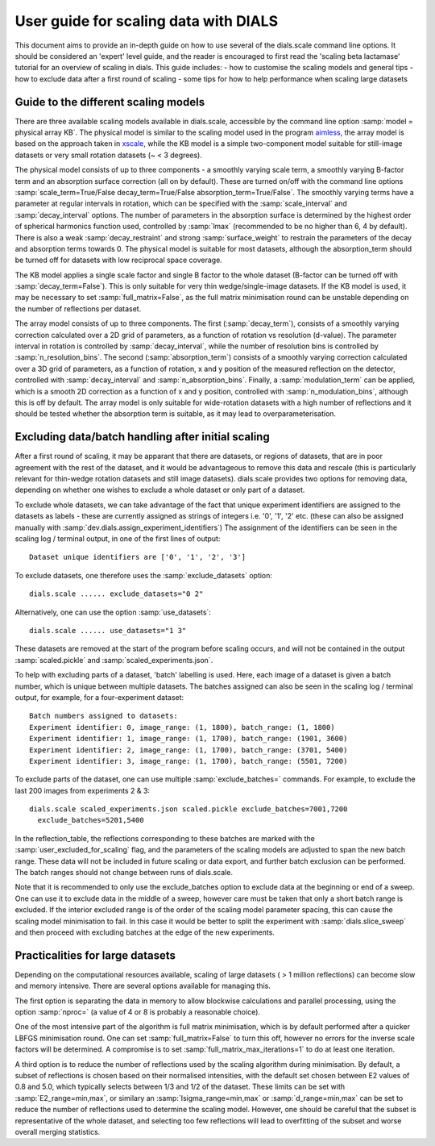 User guide for scaling data with DIALS
======================================

This document aims to provide an in-depth guide on how to use several
of the dials.scale command line options. It should be considered an 'expert'
level guide, and the reader is encouraged to first read the 
'scaling beta lactamase' tutorial for an overview of scaling in dials.
This guide includes:
- how to customise the scaling models and general tips
- how to exclude data after a first round of scaling
- some tips for how to help performance when scaling large datasets

Guide to the different scaling models
^^^^^^^^^^^^^^^^^^^^^^^^^^^^^^^^^^^^^
There are three available scaling models available in dials.scale, accessible
by the command line option :samp:`model = physical array KB`.
The physical model is similar to the scaling model used in the program aimless_,
the array model is based on the approach taken in xscale_, while the KB model is
a simple two-component model suitable for still-image datasets or very small
rotation datasets (~ < 3 degrees).

The physical model consists of up to three components - a smoothly varying
scale term, a smoothly varying B-factor term and an absorption surface
correction (all on by default). These are turned on/off with the command line options
:samp:`scale_term=True/False decay_term=True/False absorption_term=True/False`.
The smoothly varying terms have a parameter at regular intervals in rotation,
which can be specified with the :samp:`scale_interval` and :samp:`decay_interval`
options. The number of parameters in the absorption surface is determined by the
highest order of spherical harmonics function used, controlled by :samp:`lmax`
(recommended to be no higher than 6, 4 by default). There is also a weak
:samp:`decay_restraint` and strong :samp:`surface_weight` to restrain the
parameters of the decay and absorption terms towards 0.
The physical model is suitable for most datasets, although the absorption_term
should be turned off for datasets with low reciprocal space coverage.

The KB model applies a single scale factor and single B factor to the whole
dataset (B-factor can be turned off with :samp:`decay_term=False`). This is
only suitable for very thin wedge/single-image datasets. If the KB model is
used, it may be necessary to set :samp:`full_matrix=False`, as the full matrix
minimisation round can be unstable depending on the number of reflections per
dataset.

The array model consists of up to three components. The first (:samp:`decay_term`),
consists of a smoothly varying correction calculated over a 2D grid of
parameters, as a function of rotation vs resolution (d-value). The parameter
interval in rotation is controlled by :samp:`decay_interval`, while the number
of resolution bins is controlled by :samp:`n_resolution_bins`.
The second (:samp:`absorption_term`) consists of a smoothly varying correction
calculated over a 3D grid of parameters, as a function of rotation, x and y
position of the measured reflection on the detector, controlled with
:samp:`decay_interval` and :samp:`n_absorption_bins`.
Finally, a :samp:`modulation_term` can be applied, which is a smooth 2D correction as a
function of x and y position, controlled with :samp:`n_modulation_bins`,
although this is off by default. The array model is only suitable for
wide-rotation datasets with a high number of reflections and it should be tested
whether the absorption term is suitable, as it may lead to overparameterisation.

Excluding data/batch handling after initial scaling
^^^^^^^^^^^^^^^^^^^^^^^^^^^^^^^^^^^^^^^^^^^^^^^^^^^
After a first round of scaling, it may be apparant that there are datasets,
or regions of datasets, that are in poor agreement with the rest of the
dataset, and it would be advantageous to remove this data and rescale (this is
particularly relevant for thin-wedge rotation datasets and still image datasets).
dials.scale provides two options for removing data, depending on whether
one wishes to exclude a whole dataset or only part of a dataset.

To exclude whole datasets, we can take advantage of the fact that unique
experiment identifiers are assigned to the datasets as labels - these are
currently assigned as strings of integers i.e. '0', '1', '2' etc. (these
can also be assigned manually with :samp:`dev.dials.assign_experiment_identifiers`)
The assignment of the identifiers can be seen in the scaling log / terminal
output, in one of the first lines of output::

  Dataset unique identifiers are ['0', '1', '2', '3']

To exclude datasets, one therefore uses the :samp:`exclude_datasets` option::

  dials.scale ...... exclude_datasets="0 2"

Alternatively, one can use the option :samp:`use_datasets`::

  dials.scale ...... use_datasets="1 3"

These datasets are removed at the start of the program before scaling occurs,
and will not be contained in the output :samp:`scaled.pickle` and
:samp:`scaled_experiments.json`.

To help with excluding parts of a dataset, 'batch' labelling is used. Here,
each image of a dataset is given a batch number, which is unique between
multiple datasets. The batches assigned can also be seen in the scaling log / 
terminal output, for example, for a four-experiment dataset::

  Batch numbers assigned to datasets:
  Experiment identifier: 0, image_range: (1, 1800), batch_range: (1, 1800)
  Experiment identifier: 1, image_range: (1, 1700), batch_range: (1901, 3600)
  Experiment identifier: 2, image_range: (1, 1700), batch_range: (3701, 5400)
  Experiment identifier: 3, image_range: (1, 1700), batch_range: (5501, 7200)

To exclude parts of the dataset, one can use multiple :samp:`exclude_batches=`
commands. For example, to exclude the last 200 images from experiments  2 & 3::

  dials.scale scaled_experiments.json scaled.pickle exclude_batches=7001,7200
    exclude_batches=5201,5400

In the reflection_table, the reflections corresponding to these batches are
marked with the :samp:`user_excluded_for_scaling` flag, and the parameters of the
scaling models are adjusted to span the new batch range. These data will not
be included in future scaling or data export, and further batch exclusion
can be performed. The batch ranges should not change between runs of dials.scale.

Note that it is recommended to only use the exclude_batches option to exclude
data at the beginning or end of a sweep. One can use it to exclude data in
the middle of a sweep, however care must be taken that only a short batch
range is excluded. If the interior excluded range is of the order of the
scaling model parameter spacing, this can cause the scaling model minimisation
to fail. In this case it would be better to split the experiment with
:samp:`dials.slice_sweep` and then proceed with excluding batches at the
edge of the new experiments.


Practicalities for large datasets
^^^^^^^^^^^^^^^^^^^^^^^^^^^^^^^^^
Depending on the computational resources available, scaling of large datasets
( > 1 million reflections) can become slow and memory intensive.
There are several options available for managing this.

The first option is separating the data in memory to allow blockwise calculations
and parallel processing, using the option :samp:`nproc=` (a value of 4 or 8 is probably a
reasonable choice).

One of the most intensive part of the algorithm is
full matrix minimisation, which is by default performed after a quicker LBFGS
minimisation round. One can set :samp:`full_matrix=False` to turn this off, however
no errors for the inverse scale factors will be determined. A compromise is
to set :samp:`full_matrix_max_iterations=1` to do at least one iteration.

A third option is to reduce the number of reflections used by the scaling
algorithm during minimisation. By default, a subset of reflections is chosen based on their
normalised intensities, with the default set chosen between E2 values of 0.8
and 5.0, which typically selects between 1/3 and 1/2 of the dataset. These limits
can be set with :samp:`E2_range=min,max`, or similary an :samp:`Isigma_range=min,max` or
:samp:`d_range=min,max` can be set to reduce the number of reflections
used to determine the scaling model. However, one should be
careful that the subset is representative of the whole dataset, and selecting
too few reflections will lead to overfitting of the subset and worse overall
merging statistics.

.. _aimless: http://www.ccp4.ac.uk/html/aimless.html
.. _xscale: http://xds.mpimf-heidelberg.mpg.de/html_doc/xscale_program.html